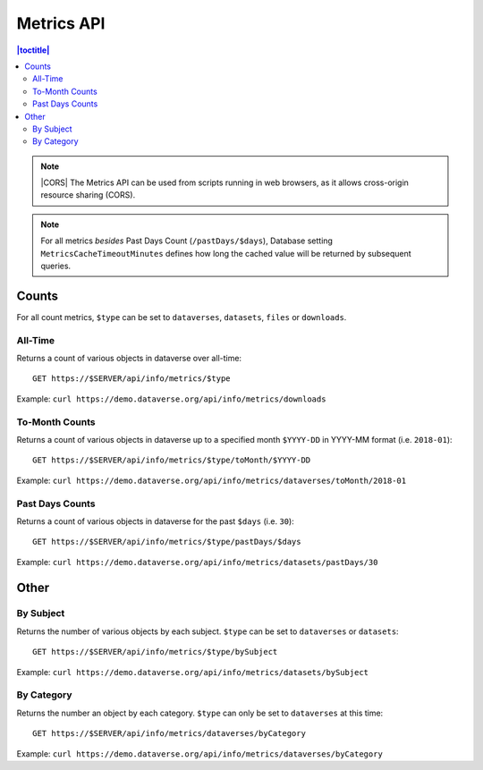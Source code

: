 Metrics API
===========

.. contents:: |toctitle|
    :local:

.. note:: |CORS| The Metrics API can be used from scripts running in web browsers, as it allows cross-origin resource sharing (CORS).

.. note:: For all metrics `besides` Past Days Count (``/pastDays/$days``), Database setting ``MetricsCacheTimeoutMinutes`` defines how long the cached value will be returned by subsequent queries.

.. _CORS: https://www.w3.org/TR/cors/

Counts
------

For all count metrics, ``$type`` can be set to ``dataverses``, ``datasets``, ``files`` or ``downloads``.


All-Time
~~~~~~~~

Returns a count of various objects in dataverse over all-time::

    GET https://$SERVER/api/info/metrics/$type

Example: ``curl https://demo.dataverse.org/api/info/metrics/downloads``

To-Month Counts
~~~~~~~~~~~~~~~

Returns a count of various objects in dataverse up to a specified month ``$YYYY-DD`` in YYYY-MM format (i.e. ``2018-01``)::

    GET https://$SERVER/api/info/metrics/$type/toMonth/$YYYY-DD

Example: ``curl https://demo.dataverse.org/api/info/metrics/dataverses/toMonth/2018-01``


Past Days Counts
~~~~~~~~~~~~~~~~

Returns a count of various objects in dataverse for the past ``$days`` (i.e. ``30``):: 

    GET https://$SERVER/api/info/metrics/$type/pastDays/$days

Example: ``curl https://demo.dataverse.org/api/info/metrics/datasets/pastDays/30``

Other
-----

By Subject
~~~~~~~~~~~~~~~

Returns the number of various objects by each subject. ``$type`` can be set to ``dataverses`` or ``datasets``::

    GET https://$SERVER/api/info/metrics/$type/bySubject

Example: ``curl https://demo.dataverse.org/api/info/metrics/datasets/bySubject``


By Category
~~~~~~~~~~~~~~~~~~~~~~

Returns the number an object by each category. ``$type`` can only be set to ``dataverses`` at this time::

    GET https://$SERVER/api/info/metrics/dataverses/byCategory

Example: ``curl https://demo.dataverse.org/api/info/metrics/dataverses/byCategory``

.. |CORS| raw:: html

      <span class="label label-success pull-right">
        CORS
      </span>